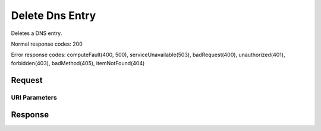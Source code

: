 
Delete Dns Entry
================

.. rest_method:: DELETE /v2.1/{tenant_id}/os-floating-ip-dns/{domain}/entries/{name}

Deletes a DNS entry.



Normal response codes: 200

Error response codes: computeFault(400, 500), serviceUnavailable(503), badRequest(400),
unauthorized(401), forbidden(403), badMethod(405), itemNotFound(404)

Request
^^^^^^^


URI Parameters
~~~~~~~~~~~~~~

.. rest_parameters:: ../deleteDnsEntry.yaml

	- tenant_id: tenant_id
	- domain: domain
	- name: name








Response
^^^^^^^^




